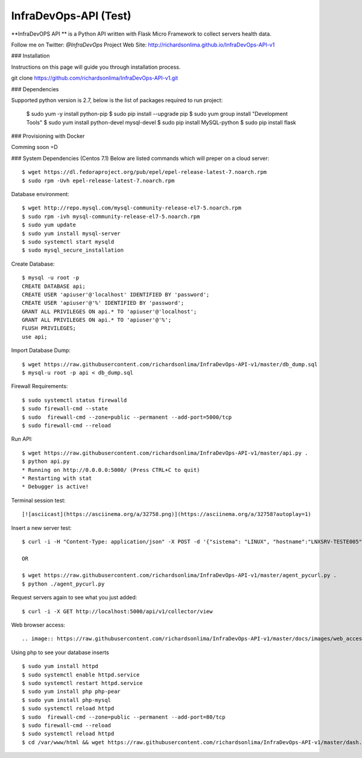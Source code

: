 ===============================
InfraDevOps-API (Test)
===============================

**InfraDevOPS API ** is a Python API written with Flask Micro Framework to collect servers health data.

Follow me on Twitter: `@InfraDevOps`
Project Web Site: http://richardsonlima.github.io/InfraDevOps-API-v1

### Installation

Instructions on this page will guide you through installation process.  

git clone https://github.com/richardsonlima/InfraDevOps-API-v1.git 

### Dependencies

Supported python version is 2.7, below is the list of packages required to run project:

    $ sudo yum -y install python-pip
    $ sudo pip install --upgrade pip
    $ sudo yum group install "Development Tools"
    $ sudo yum install python-devel mysql-devel
    $ sudo pip install MySQL-python
    $ sudo pip install flask

### Provisioning with Docker

Comming soon =D

### System Dependencies (Centos 7.1)
Below are listed commands which will preper on a cloud server::

    $ wget https://dl.fedoraproject.org/pub/epel/epel-release-latest-7.noarch.rpm
    $ sudo rpm -Uvh epel-release-latest-7.noarch.rpm
    
Database environment::

    $ wget http://repo.mysql.com/mysql-community-release-el7-5.noarch.rpm
    $ sudo rpm -ivh mysql-community-release-el7-5.noarch.rpm
    $ sudo yum update
    $ sudo yum install mysql-server
    $ sudo systemctl start mysqld
    $ sudo mysql_secure_installation
    
Create Database::

    $ mysql -u root -p
    CREATE DATABASE api;
    CREATE USER 'apiuser'@'localhost' IDENTIFIED BY 'password';
    CREATE USER 'apiuser'@'%' IDENTIFIED BY 'password';
    GRANT ALL PRIVILEGES ON api.* TO 'apiuser'@'localhost';
    GRANT ALL PRIVILEGES ON api.* TO 'apiuser'@'%';
    FLUSH PRIVILEGES;
    use api;

Import Database Dump::

    $ wget https://raw.githubusercontent.com/richardsonlima/InfraDevOps-API-v1/master/db_dump.sql
    $ mysql-u root -p api < db_dump.sql
  
Firewall Requirements::

    $ sudo systemctl status firewalld
    $ sudo firewall-cmd --state
    $ sudo  firewall-cmd --zone=public --permanent --add-port=5000/tcp
    $ sudo firewall-cmd --reload

Run API::
    
    $ wget https://raw.githubusercontent.com/richardsonlima/InfraDevOps-API-v1/master/api.py .
    $ python api.py  
    * Running on http://0.0.0.0:5000/ (Press CTRL+C to quit)
    * Restarting with stat
    * Debugger is active!

Terminal session test::

[![asciicast](https://asciinema.org/a/32758.png)](https://asciinema.org/a/32758?autoplay=1)


Insert a new server test::

    $ curl -i -H "Content-Type: application/json" -X POST -d '{"sistema": "LINUX", "hostname":"LNXSRV-TESTE005", "percentual_memoria":"50%", "percentual_cpu":"45%", "percentual_disco":"20%", "carga":"25%"}' http://10.101.0.7:5000/api/v1/collector/add
    
    OR 
    
    $ wget https://raw.githubusercontent.com/richardsonlima/InfraDevOps-API-v1/master/agent_pycurl.py .
    $ python ./agent_pycurl.py

Request servers again to see what you just added::

    $ curl -i -X GET http://localhost:5000/api/v1/collector/view
    
Web browser access::

.. image:: https://raw.githubusercontent.com/richardsonlima/InfraDevOps-API-v1/master/docs/images/web_access_1.jpg       
    
Using php to see your database inserts ::

    $ sudo yum install httpd
    $ sudo systemctl enable httpd.service
    $ sudo systemctl restart httpd.service
    $ sudo yum install php php-pear
    $ sudo yum install php-mysql
    $ sudo systemctl reload httpd
    $ sudo  firewall-cmd --zone=public --permanent --add-port=80/tcp
    $ sudo firewall-cmd --reload
    $ sudo systemctl reload httpd
    $ cd /var/www/html && wget https://raw.githubusercontent.com/richardsonlima/InfraDevOps-API-v1/master/dash.php .
    
